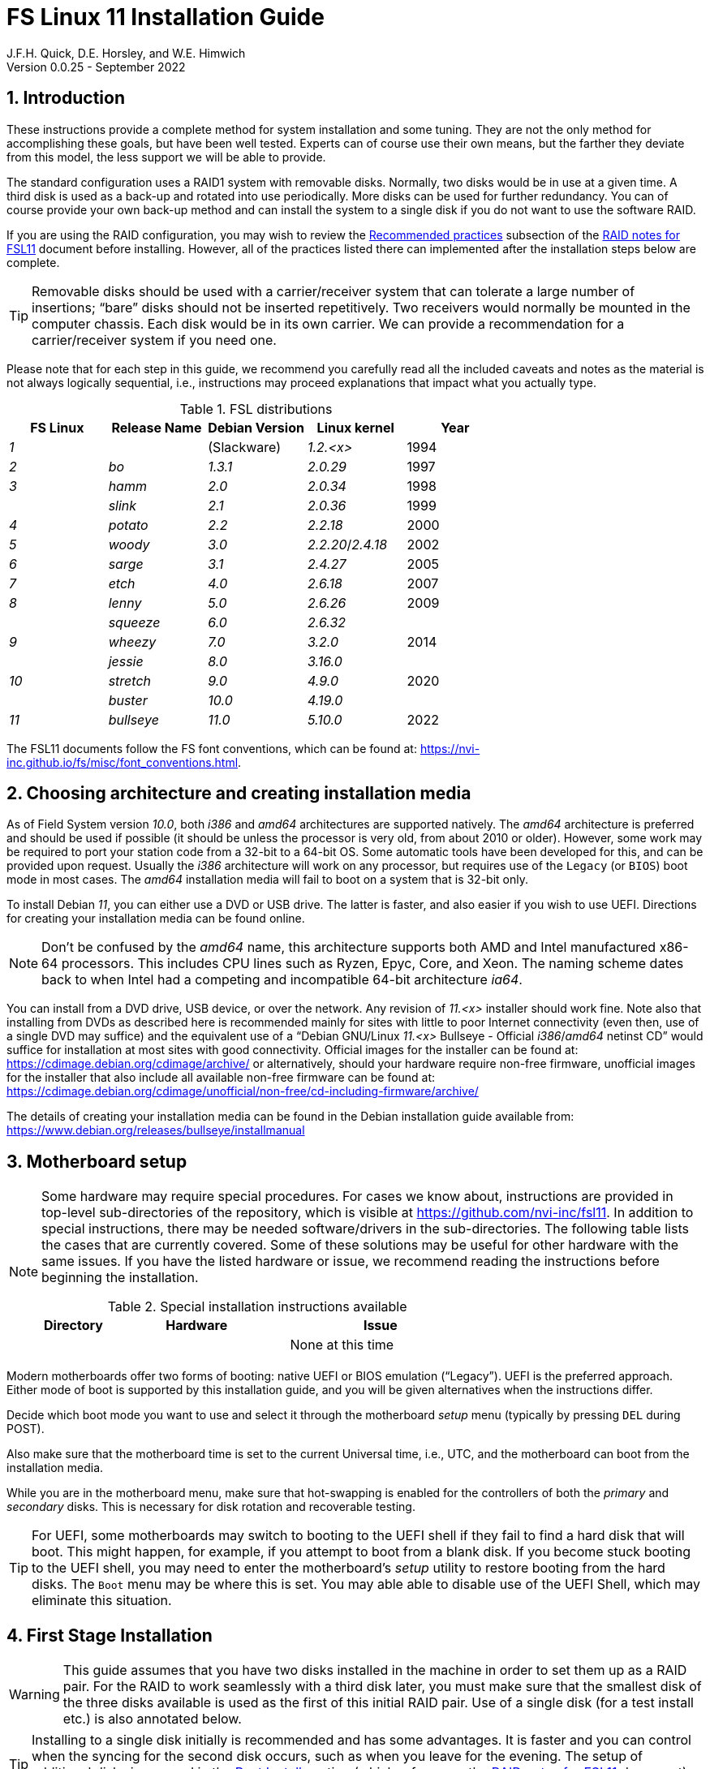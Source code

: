 
// Copyright (c) 2020-2021 NVI, Inc.
//
// This file is part of the FSL10 Linux distribution.
// (see http://github.com/nvi-inc/fsl10).
//
// This program is free software: you can redistribute it and/or modify
// it under the terms of the GNU General Public License as published by
// the Free Software Foundation, either version 3 of the License, or
// (at your option) any later version.
//
// This program is distributed in the hope that it will be useful,
// but WITHOUT ANY WARRANTY; without even the implied warranty of
// MERCHANTABILITY or FITNESS FOR A PARTICULAR PURPOSE.  See the
// GNU General Public License for more details.
//
// You should have received a copy of the GNU General Public License
// along with this program. If not, see <http://www.gnu.org/licenses/>.
//

:doctype: book

= FS Linux 11 Installation Guide
J.F.H. Quick, D.E. Horsley, and W.E. Himwich
Version 0.0.25 - September 2022

:sectnums:
:experimental:
:downarrow: &downarrow;

:toc:
<<<
== Introduction

These instructions provide a complete method for system installation
and some tuning. They are not the only method for accomplishing these
goals, but have been well tested. Experts can of course use their own
means, but the farther they deviate from this model, the less support
we will be able to provide.

The standard configuration uses a RAID1 system with removable disks.
Normally, two disks would be in use at a given time. A third disk is
used as a back-up and rotated into use periodically. More disks can be
used for further redundancy. You can of course provide your own
back-up method and can install the system to a single disk if you do
not want to use the software RAID.

If you are using the RAID configuration, you may wish to review the
<<raid.adoc#_recommended_practices,Recommended practices>> subsection
of the <<raid.adoc#,RAID notes for FSL11>> document before installing.
However, all of the practices listed there can implemented after the
installation steps below are complete.

TIP: Removable disks should be used with a carrier/receiver system
that can tolerate a large number of insertions; "`bare`" disks should
not be inserted repetitively. Two receivers would normally be mounted
in the computer chassis. Each disk would be in its own carrier. We can
provide a recommendation for a carrier/receiver system if you need
one.

Please note that for each step in this guide, we recommend you
carefully read all the included caveats and notes as the material is
not always logically sequential, i.e., instructions may proceed
explanations that impact what you actually type.

.FSL distributions
|=============================================================
| FS Linux |Release Name|Debian Version| Linux kernel | Year

|   _1_    |            | (Slackware)  | _1.2.<x>_  | 1994
|   _2_    | _bo_         |     _1.3.1_    | _2.0.29_ | 1997
|   _3_    | _hamm_       |     _2.0_      | _2.0.34_ | 1998
|          | _slink_      |     _2.1_      | _2.0.36_ | 1999
|   _4_    | _potato_     |     _2.2_      | _2.2.18_ | 2000
|   _5_    | _woody_      |     _3.0_      | _2.2.20_/_2.4.18_ | 2002
|   _6_    | _sarge_      |     _3.1_      | _2.4.27_ | 2005
|   _7_    | _etch_       |     _4.0_      | _2.6.18_ | 2007
|   _8_    | _lenny_      |     _5.0_      | _2.6.26_ | 2009
|          | _squeeze_    |     _6.0_      | _2.6.32_ |
|   _9_    | _wheezy_     |     _7.0_      | _3.2.0_  | 2014
|          | _jessie_     |     _8.0_      | _3.16.0_ |
|  _10_    | _stretch_    |     _9.0_      | _4.9.0_  | 2020
|          | _buster_     |    _10.0_      | _4.19.0_ |
|  _11_    | _bullseye_  |     _11.0_      | _5.10.0_ | 2022
|=============================================================

The FSL11 documents follow the FS font conventions, which can be found
at: https://nvi-inc.github.io/fs/misc/font_conventions.html.

== Choosing architecture and creating installation media

As of Field System version _10.0_, both _i386_ and _amd64_ architectures
are supported natively. The _amd64_ architecture is preferred and
should be used if possible (it should be unless the processor is very
    old, from about 2010 or older).  However, some work may be
required to port your station code from a 32-bit to a 64-bit OS. Some
automatic tools have been developed for this, and can be provided upon
request. Usually the _i386_ architecture will work on any processor,
but requires use of the `Legacy` (or `BIOS`) boot mode in most cases.
The _amd64_ installation media will fail to boot on a system that is
32-bit only.

To install Debian _11_, you can either use a DVD or USB drive. The latter is
faster, and also easier if you wish to use UEFI. Directions for creating your
installation media can be found online. 

NOTE: Don't be confused by the _amd64_ name, this architecture supports both
AMD and Intel manufactured x86-64 processors. This includes CPU lines such as
Ryzen, Epyc, Core, and Xeon. The naming scheme dates back to when Intel had a
competing and incompatible 64-bit architecture _ia64_.

You can install from a DVD drive, USB device, or over the network. Any revision of
_11.<x>_ installer should work fine.
Note also that installing from DVDs as described here is
recommended mainly for sites with little to poor Internet connectivity (even
then, use of a single DVD may suffice) and the equivalent use of a "`Debian
GNU/Linux _11.<x>_ Bullseye - Official _i386_/_amd64_ netinst CD`" would suffice for
installation at most sites with good connectivity. Official images for the installer
can be found at: https://cdimage.debian.org/cdimage/archive/ or alternatively,
should your hardware require non-free firmware, unofficial images for the
installer that also include all available non-free firmware can be found at:
https://cdimage.debian.org/cdimage/unofficial/non-free/cd-including-firmware/archive/

The details of creating your installation media can be found in the Debian
installation guide available from:
https://www.debian.org/releases/bullseye/installmanual


== Motherboard setup

[NOTE]
====

Some hardware may require special procedures. For cases we know about,
instructions are provided in top-level sub-directories of the
repository, which is visible at https://github.com/nvi-inc/fsl11. In
addition to special instructions, there may be needed software/drivers
in the sub-directories. The following table lists the cases that are
currently covered. Some of these solutions may be useful for other
hardware with the same issues. If you have the listed hardware or
issue, we recommend reading the instructions before beginning the
installation.

.Special installation instructions available
[cols="1,3,3"]
|=============================================================
| Directory | Hardware |Issue

| | | None at this time
|=============================================================

====
Modern motherboards offer two forms of booting: native UEFI or BIOS
emulation ("`Legacy`"). UEFI is the preferred approach.  Either mode of
boot is supported by this installation guide, and you will be given
alternatives when the instructions differ. 

Decide which boot mode you want to use and select it through the motherboard
_setup_ menu (typically by pressing kbd:[DEL] during POST).

Also make sure that the motherboard time is set to the current Universal time, i.e.,
UTC, and the motherboard can boot from the installation media.

While you are in the motherboard menu, make sure that hot-swapping is
enabled for the controllers of both the _primary_ and _secondary_
disks. This is necessary for disk rotation and recoverable testing.

TIP: For UEFI, some motherboards may switch to booting to the UEFI
shell if they fail to find a hard disk that will boot. This might
happen, for example, if you attempt to boot from a blank disk. If you
become stuck booting to the UEFI shell, you may need to enter the
motherboard's _setup_ utility to restore booting from the hard disks.
The `Boot` menu may be where this is set. You may able able to disable
use of the UEFI Shell, which may eliminate this situation.

== First Stage Installation

WARNING: This guide assumes that you have two disks installed in the machine
in order to set them up as a RAID pair. For the RAID to work seamlessly with a
third disk later, you must make sure that the smallest disk of the three
disks available is used as the first of this initial RAID pair. Use of a
single disk (for a test install etc.) is also annotated below.

TIP: Installing to a single disk initially is recommended and has some
advantages. It is faster and you can control when the syncing for the
second disk occurs, such as when you leave for the evening. The setup
of additional disks is covered in the <<Post Install>> section (which
references the <<raid.adoc#,RAID notes for FSL11>> document). As
mentioned in the warning above, you should start with the smallest
disk.

=== Boot from the installation medium

Connect an active network cable to your lowest numbered interface
(only). Usually it is on the left if there are two.

Insert/plug-in your installation media and reboot.

To boot from the installation media you may need to bring up your
motherboard's _setup_ utility, which is typically accessed by pressing
kbd:[F11] or kbd:[F12]. From there you may need to access a menu such
as `Save{nbsp}&{nbsp}Exit` (or `Boot`), to select overriding to boot
with the installation media.

TIP: If the system was most recently booted from a hard disk, you may
need to boot one time with no hard disk installed for the
motherboard's _setup_ utility to recognize the USB drive as a valid
boot override option. If the _setup_ utility does not recognize the
USB drive at all, it may be necessary to turn the power off, remove
the USB drive, reinsert it, and then reboot. Making the USB the first
boot device _temporarily_ may be necessary.

=== Set boot options and boot installer

At the `Installer boot menu`:

. _Highlight_ `Install` (or `Graphical install` -- only the installer
  interface differs -- but this may not work on some video hardware)
+
* UEFI: press kbd:[e], then kbd:[{downarrow}] three times (`vmlinuz`), then kbd:[End]
// The above does not work for asciidoctor-pdf for PDF, use this instead:
//    * UEFI: press kbd:[e], then the `downarrow` three times (`vmlinuz`), then kbd:[End]
+
NOTE: If kbd:[e] doesn't work, UEFI is not available.  It may be possible to enable it in the BIOS.
+
* BIOS: press kbd:[Tab] 
. To the end of the displayed command, add the additional options:
+
   locale=en_US.UTF8 netcfg/disable_dhcp=true time/zone=UTC
+
NOTE: Whilst typing a `/` (slash) it may automatically be changed (escaped) to
      `\/` (i.e. preceded by a backslash). This is normal behaviour and harmless.

. Press:
+
    * UEFI: kbd:[F10] 
+
    * BIOS: kbd:[Enter]

NOTE: You may omit the `netcfg/disable_dhcp=true` if you want to use DHCP to
configure the network settings of this machine, though this is not advised.

NOTE: You can additionally use `partman-partitioning/default_label=gpt` if you wish
to force the use of a GPT partition table on a disk that is smaller than 2 GB,
but beware - some older BIOS versions cannot handle GPT formatted disks.

NOTE: If you do not set a locale or set `locale=C`, you will be
prompted to select your language and your country. However some
applications may have problems if a UTF8 locale is not used.

The installer will now boot.

=== Select a keyboard layout

Find your keyboard on the `Keymap` list, highlight it, and press
kbd:[Enter]. (The most common one is `American English`)

The installation media is now scanned and additional installer
components loaded.

=== If you are presented with a dialog asking for non-free firmware files

You may need to locate the files requested (especially if they relate
to your network or disk-drive interfaces) and place them on a USB
stick which should be inserted at this stage. If you do have the
required files select `Yes`, otherwise press kbd:[Tab] to select `No`
then press kbd:[Enter] to continue. It may well be simpler just to use
the unofficial installer images mentioned above that include all
available non-free firmware.

=== If you are presented with a dialog asking which interface to use 

Typically only shown if two or more network interfaces are found,
which might include a virtual FireWire interface in some cases.
Select the interface you require (usually `eno1`) and press
kbd:[Enter].

=== Configure the network

Unless you are using DHCP (which is not advisable) you will be
prompted to:

NOTE: If you are only using the installer to initialize new disks, you
may want to use `Go Back` and directly select `Detect disks` from the
main menu to skip forward to <<Setup partitions>> below.

. Type in the required static IP address in the form `_xxx.xxx.xxx.xxx_`
(where each `_xxx_` is any integer from 0 - 255 inclusive) and press
kbd:[Enter].

. Type in the required netmask in the form `255.__yyy.yyy.yyy__` (where each
`_yyy_` is typically 0, 64, 128, 192 or 255) and press kbd:[Enter].

. Type in the required gateway IP address in the form
`_xxx.xxx.xxx.xxx_` (where each `_xxx_` is any integer from 0 - 255 inclusive)
and press kbd:[Enter].

. Type in the required nameserver IP addresses, space separated, in
the form `_xxx.xxx.xxx.xxx_` (where each `_xxx_` is any integer from 0 - 255
inclusive) and press kbd:[Enter].

=== Set a hostname
Backspace over the default hostname _debian_ and type in the name
you require (if not already retrieved via DNS), then press  kbd:[Enter].
Enter the required Internet Domain name (if not found) and press  kbd:[Enter].

=== Enter a suitable root password

Twice as prompted.

=== Setup first account

Enter `*Desktop User*` for the name of the new user
then press  kbd:[Enter]  to accept _desktop_ as the username and enter a (real)
password twice as prompted.

=== Get network time

The installer now tries to set the time using NTP
If this is not possible at your site due to your firewall etc., you may need
to press kbd:[Enter] to cancel this process.

=== Setup partitions 

NOTE: If you are using UEFI and the disk was previously used for BIOS, you may need
to confirm forcing UEFI installation.

When prompted, select `Manual`

==== Setup the first disk

. If needed, create a new partition table by:

.. Select your disk, something like `SCSI1 (0,0,0) (sda) - 4 TB ATA
SATA HARDDISK`, and press kbd:[Enter]

+

+

NOTE: If some other file system, like `xfs`, or other old setup is
displayed, you will need to delete it first. You may be able to do
this by deleting individual partitions until you have a single `FREE
SPACE` area. For more complicated layouts, it may be more expedient,
and it may be necessary, to use `Guided partitioning` to delete the
existing configuration (and temporarily create new partitions). In
this case, select `Guided partitioning`, then select `Guided - use
entire disk`. Then select your disk, such as listed above, do not
select a RAID or your installation media device. Then select `All
files in one partition (recommended for new users)`. You may be
prompted to confirm deleting RAID partitions and/or removing logical
volume data, which you must do to continue. Then you should be able to
continue with selecting your disk, as above.

.. The installer may warn: `You have selected an entire device to
partition…`. If so, select `Yes`

. Select the `FREE SPACE` under your disk.

. Select `Create a new partition`

.  Then for
** UEFI:  Enter `*1GB*` in the size, then select `Beginning` of the disk.
** BIOS: Enter `*1MB*` in the size, choose `Primary` (rather than `Logical`) if asked for the partition type, then select `Beginning` of the disk.

. Then for
** UEFI: Select `Use as` then select `EFI System Partition`
** BIOS: Select `Use as` then select `Reserved BIOS boot area`, or alternatively `do not use the partition` if the former option is not available.

. Now select `Done setting up the partition`.

. Next select the `FREE SPACE` and `Create a new partition` again.
+
NOTE: You may see a small `1MB FREE SPACE` at the start of the disk. This is
fine, just be sure to choose the large `FREE SPACE` at the end of the disk.

. This time choose the whole amount of free space (the default) and choose `Primary` for the partition type if asked.

. Select `Use as`, then select `physical volume for RAID`, then `Done
setting up the partition`

+

NOTE: If you physically only have one disk bay and wish to construct a FSL11 `test-bed`,
it is possible to avoid using the software RAID layer entirely. Simply select `Use as`, then select `physical volume for LVM`
for this partition instead and skip ahead to <<Setup Logical Volume Manager (LVM)>> below.
However, please note that a single disk setup is not recommended for any _operational_ system.

==== Setup the second disk

Repeat the process for the second disk, if present.

==== Setup RAID

. Select `Configure software RAID`. Then select `Yes` to write the
  changes to the disks.

. Select `Create MD device`, choose `RAID1` and enter `*2*` as number
of devices and `*0*` as number of spares.

. Select the RAID partitions we just created by pressing kbd:[Space]
-- these should be _sda2_ and _sdb2_, if you have just one disk, just
pick _sda2_ -- then press kbd:[Enter] to continue. Select `yes` if
prompted to write changes to disk.

. Select `Finish`.

. Back in partitioning, select the space _under_ `RAID1 device #0` and press kbd:[Enter]

. Select `Use as`, then select `physical volume for LVM`, then `Done
setting up the partition`

==== Setup Logical Volume Manager (LVM)

. Now choose `Configure the Logical Volume Manager` and select `Yes`
if prompted to write the changes to disk or to keep the current layout
and configure LVM.


. Choose `Create volume group`
. Enter a name appropriate for the machine and group, e.g., `*vg0*`, and press kbd:[Enter]
. Select the raid device _md0_ (or _sda2_ if not using RAID)  by pressing kbd:[Space], then press kbd:[Enter]
to continue

. For each item in the following table run `Create logical volume`, select the
your volume group and assign the corresponding label. Those marked with `*` are
optional unless you are applying CIS hardening.
+
.Logical volumes
|=======================================
|  |Mount point    | LV name | Size

|1 |_/var/log/audit_ | `audit` *   | 4 G
|2 |_/boot_          | `boot`     | 1 G
|3 |_/home_          | `home`     | 4 G
|4 |_/var/log_       | `log` *     | 4 G
|5 |_/_              | `root`     | 50 G
|6 |(swap)           | `swap`     | 8 G
|7 |_/tmp_           | `tmp`      | 50 G
|8 |_/var_           | `var` *     | 8 G
|9 |_/var/tmp_       | `vartmp` *  | 8 G
|10|_/usr2_          | `usr2`     | remaining disk space _less ~50 GB_
|=======================================

. In the LVM configuration window, select `Finish`

. Then for each logical volume in the table except `swap`, do the following:
.. Select the partition (e.g., `#1`) for each `LV name` (and press kbd:[Enter])
.. Select `Use as` and press kbd:[Enter] then select `Ext4 journaling file system`
.. Select `Mount point`, press kbd:[Enter], then select the appropriate mount point from the list or use `Enter manually` if not there.
.. Select `Done setting up this partition`

. For the `swap` logical volume, select `Use as` then select `swap area`, followed by `Done setting up this partition`

. Back in the partition screen, select `Finish partitioning and write changes to
the disks` and select `Yes` to write the changes. For big disks, it may take
a little time to create the `ext4` file systems.

The Debian base system is now installed from the installation media, which
usually only takes a few minutes.

=== Configure the package manager

If you start from a _netinst_ CD image, the installer now assumes you
will install only from the network, and jumps straight to the "`Choose your `Debian
archive mirror country``" part of the dialogue as detailed below.

If you are using DVD installer you will be prompted to scan additional DVDs.
Scanning the additional DVDs (and obtaining copies of them in the
first place) is entirely optional, and is only useful if you don't have a
reliable network connection to a suitable Debian mirror and hence would
prefer not to download packages you could get from the DVD.

NOTE: If you do want to use a mirror in future, it is better not to scan any
DVDs at this stage and to scan them later during Stage 2 using _apt-cdrom_.

For each additional DVD you wish to scan, insert it in the drive, select
`Yes` and press  kbd:[Enter]  to perform the scan (which takes a while.)

(If you are using DVDs, and are prompted to insert another DVD, you
will need to use `*eject /dev/cdrom*` from another virtual console to do this)

Select `No` and press  kbd:[Enter]  to continue once you are done.
If prompted, insert the "`Debian GNU/Linux _11.<x>_ Bullseye - Official _i386_/_amd64_
Binary-1 DVD`" back into the DVD-ROM drive and press  kbd:[Enter].

WARNING: If you do scan additional DVDs, the following useful dialogue
which allows you to select a suitable network mirror from a country-based
list may be suppressed.

Select `Yes` and press  kbd:[Enter]  to use a network mirror (unless you
have inadequate Internet access - but then you must scan all DVDs.)

Choose your `Debian archive mirror country` from the list if available
and press kbd:[Enter]. (If your country is not available choose the
country nearest to you in a network connectivity sense.)

Select the fastest Debian mirror from those available.

TIP: The new `deb.debian.org` mirror is a good choice for most
sites as it uses DNS to find a local mirror.

Enter any necessary `HTTP` proxy information (usually left blank).

Software is downloaded briefly.

=== Do not participate in popularity-contest

When prompted to join the popularity-contest, select `No` and press kbd:[Enter]

=== Choose your packages

When prompted to choose packages, select `SSH server` by moving to
that row with the arrow keys and pressing kbd:[Space] on it (unless
you don't want it).

TIP: If you have a small disks and are worried about space, then you can
also press kbd:[Space] on `Desktop Environment` to unselect it (which may
then change the dialogue presented below).

Finally press, kbd:[Enter] to install the standard system.

The Debian standard system is now installed from the installation media plus any
updates from the network mirror and/or _security.debian.org_ site if they can be
reached. 

This can take a while, up to one and a half hours or more.


=== Install the GRUB bootloader (BIOS boot only)

NOTE: With UEFI boot, you will not be presented with this option; GRUB will automatically be
installed to the first ESP partition.

At `Install GRUB to Master Boot Record` select `yes` then select _/dev/sda_

When prompted, press kbd:[Enter] to install to the master boot record.

=== Disable Wayland (optional)

This step should be executed when the installation stops for input in
the next step, <<Remove installation media>>.

IMPORTANT: `Wayland` is enabled by default. If your CPU does not
include a GPU, you will probably need to disable it. If you don't, the
console may be nearly impossible to work with after rebooting. On the
other hand, systems with other graphics solutions may be very
difficult to work with if `Wayland` is disabled. You may need to try
both approaches to see which works best. If you try one that doesn't
work well, you may need to reinstall from scratch to try the other.

To disable `Wayland`:

. Press kbd:[Ctrl+Alt+F2] to switch to a different console.

. Press kbd:[Enter] to activate the console.

. Edit _/target/etc/gdm3/daemon.config_, uncomment `Wayland=False`,
and save the file.

+

The only editor available at this point may be _nano_.

. Execute:

 sync;sync
 exit

. Press kbd:[Ctrl+Alt+F1] to return to the Installer dialog.

=== Remove installation media 

Remove the DVD from the DVD-ROM drive (it should be auto-ejected), or
unplug the USB drive, and press  kbd:[Enter]  to reboot into the newly
installed system.

TIP: It would generally be wise to disable booting from DVD-ROM and
floppy i.e., anything other than the hard drive, in the BIOS just in
case someone leaves something nasty in the machine's removable drives
by mistake.

== Second Stage Installation

You can now boot to your new OS.

=== Login as root 

TIP: Versions before Debian 9 ran X11 on virtual console 7. As of
Debian 9, the graphical environment login is on virtual console 1.
Each login there for a different user creates a session on the next
unused virtual console.

Switch to Virtual Console 2, by pressing kbd:[Ctrl+Alt+F2].

Enter _root_ and press kbd:[Enter], then enter the _root_ password you set
earlier.


=== Remove the dummy Desktop User (optional)

Unless you want another account that that is set up to use the default
desktop environment, delete _desktop_ with:

   deluser --remove-home desktop

NOTE: If you do keep this account, you will not be able to run the FS from
it unless you add this account into the additional hardware access groups
such as is done for _oper_ and _prog_ by _fsadapt_.

=== Install GRUB to the second disk (if available)

* If you installed with UEFI boot, run the command
+
    cp /dev/sda1 /dev/sdb1

* If you installed with BIOS boot, install GRUB to the Master Boot Record by
running: `*dpkg-reconfigure -plow grub-pc*` and after pressing
kbd:[Enter] twice to accept the kernel command line extra arguments
and default command line arguments, use the arrow keys and
kbd:[Space] to select both _/dev/sda_ and _/dev/sdb_ (but not
    _/dev/md0_) and press kbd:[Enter] to finalise the reconfiguration.
(You should then see `Installation finished. No error reported` appear
 twice in the progress messages as GRUB is re-installed to both
 drives.)

=== Setup HTTP Proxy for APT (Optional)
Should you wish to make APT use an HTTP proxy for downloads,
create the new file _/etc/apt/apt.conf.d/00proxies_ using _vi_ containing:

   ACQUIRE::http::Proxy "http://proxy.some.where:8080/"; 

to use a proxy _proxy.some.where_ at port `8080` for example.

=== Edit /etc/apt/sources.list

Using your favourite text editor, eg _vi_, and comment out all `cdrom`
entries (unless you don't have a decent Internet connection and need
to use DVDs, whereupon the dialogue presented below may differ) and
check you have the equivalent of the following entries towards the top
of the file, adding in `contrib` and/or `non-free` as needed:

   deb http://deb.debian.org/debian/ bullseye main contrib non-free
   deb-src http://deb.debian.org/debian/ bullseye main contrib non-free

and likewise the equivalent of the following entries towards the
bottom of the file, again adding in `contrib` and/or `non-free` as
needed:

   deb http://deb.debian.org/debian/ bullseye-updates main contrib non-free
   deb-src http://deb.debian.org/debian/ bullseye-updates main contrib non-free

(where you can use any suitable mirror instead of _deb.debian.org_)

Also add `contrib` and/or `non-free` to the lines referring to the
_security.debian.org_ mirror in the middle of the file.

WARNING: you _MUST_ use `bullseye` and _NOT_ `stable` for the
distribution in all these entries (but CD/DVD entries might use
`unstable`.)

=== Update APT's list of packages

TIP: Recent versions of Debian have the _apt_ program, which gives a more
     user-friendly interface to the package manager than _apt-get_. We
     generally use _apt-get_ except for applying updates.

Next tell APT to update its internal source list of packages using

   apt-get update 

NOTE: It is also possible to add additional DVDs at this stage using the
`*apt-cdrom add*` command.

=== Download the FS Linux 11 package selections

. Install _git_ and _dselect_
+
   apt-get install git dselect

. Update _dselect_'s package lists

   dselect update

. Get the selections by downloading this repository:
+
    cd /root
    git clone https://github.com/nvi-inc/fsl11
    cd fsl11

. Feed the package selections into _dpkg_ using the command, for _amd64_

   dpkg --set-selections < selections/fsl11_amd64.selections

+

or, for _i386_

   dpkg --set-selections < selections/fsl11_i386.selections


. Start the additional package installation with

+

    apt-get dselect-upgrade

+

then press kbd:[Enter] to confirm any updating of installed packages
(where you have an Internet connection) and the installation of
currently ~191 new packages (downloading ~185 MB from the Internet
and/or DVDs) for _amd64_ with UEFI -- probably different for _i386_
and/or BIOS -- unless you did not select the Desktop or added other
tasks earlier.

+

Downloading commences for up to half an hour (depending on your Internet
access and the exact revision of DVDs used).

+

Installation runs to completion.


=== Clean up the APT download directory

So that the update mechanism will work correctly, run

   apt-get clean


== Third Stage Installation 

=== fsadapt

In the _/root/fsl11_ directory, start _fsadapt_ with

    ./fsadapt

==== FS Adaptation: Modifications (Window 1)

Using the arrow keys and kbd:[Space] make your selections and press kbd:[Enter].

*  If you are not using a GPIB board or USB dongle, you can deselect the GPIB option.

==== FS Adaptation: Setup (Window 2)

All of the steps in Window 2 need to be done once (even if you do not
intend to use the serial ports) with the exception of `sshkeys` which
can be used to generate new SSH keys if required.
If you did not select the GPIB option in the previous page deselect the
two related options on this page (but do not deselect `set_perms` as it
is always required). Otherwise, simply press kbd:[Enter] with the `OK`
selected to continue.

NOTE: The `updates` option relies on email to _root_ being re-directed to some
      mailbox that will be read regularly, so make sure you set that up and
      test it as well.  The installer sets it up to go the _desktop_ account
      by default which would definitely be a problem if you have removed that!

==== GPIB driver configuration (Optional)

On the `/etc/gpib.conf` screen, use the up/down arrow keys to select the
required GPIB controller and press kbd:[Enter] on `OK` to continue.

==== Serial port configuration

On the `/etc/default/grub: serial port configuration` screen
up/down arrow keys to select the required RS232 serial card
(or `None` if you don't have one) and press kbd:[Enter] on `OK`
to continue.

==== FS Adaptation: Settings (Window 3)

On Window 3 you can choose to modify the email or network settings if required.
Simply press kbd:[Enter] on `OK` to continue.

==== FS Adaptation: Network Services (Window 4)

The Window 4 will show what services are enabled.  Use the up/down
arrows and kbd:[Space] to select `secure` and press kbd:[Enter] on
`OK`.  Thereafter use the up/down arrows and kbd:[Space] to select
those services you actually need.  If you need printing, you will need
to select `netipp` (remote access to this can be blocked by
    configuring _ufw_ with either not explicitly allowing or instead
    denying the CUPS service).  Press kbd:[Enter] on `OK` to set them
up and finish with _fsadapt_.

Note that the _fsadapt_ script can be re-run at a later date should you need to
change the adaptations.

=== Disable suspend

To disable system suspend for console inactivity, execute:

 ~/fsl11/disable_suspend

#TODO: Eliminate the need for this script by implementing a proper
fix, possibly in _fsadapt_.#

=== Set Passwords

Set passwords for the _oper_ and _prog_ accounts with:

   passwd oper
   passwd prog

entering the passwords twice as prompted.

=== Install tools for RAID (Optional)

You can install some useful tools for working with the RAID, if you're actually using it, with:

   ~/fsl11/RAID/install_tools

The rest of this document assumes the first three of these tools have
been installed. The six tools are:

* _mdstat_ -- for all users -- check on the RAID status

* _refresh_secondary_ -- for _root_ -- refresh a _secondary_ disk that
is from the same RAID

* _blank_secondary_ -- for _root_ -- initialize a _secondary_ disk,
must be used with extreme care

* _rotation_shutdown_ -- for _root_ -- shutdown the system _if_ it is
safe to rotate disks

* _drop_primary_ -- for _root_ -- deliberately drop the _primary_ disk
out of the RAID for use as a backup

* _recover_raid_ -- for _root_ -- re-add a disk that fell out of (or
was removed from) the RAID back into it

TIP: More information about RAID operation can be found in the
<<raid.adoc#,RAID notes for FSL11>> document.

=== Download the Field System

[subs="+quotes"]
....
   cd /usr2
   git clone https://github.com/nvi-inc/fs fs-git
   cd /usr2/fs-git
   git checkout -q ed/fsl11
....

#TODO: restore using `git checkout -q _tag_` when a FS that supports
FSL11 is released.#

where `_tag_` is the latest available release, be it _10.1.0_ or
later.

[IMPORTANT]
====

Although _10.1.0_ is the current release at the time this was written,
and should suffice for an initial installation, it may well not be the
most up-to-date release when you are installing. To find more recent
releases, go to:

https://github.com/nvi-inc/fs/releases

You should probably use the most recent release ending in _.0_ (a
so-called _feature_ release) with no trailing _-<string>_, e.g.,
_10.0.0_. However, if there is a more recent _patch_ release (not
ending _.0_) for the most recent feature release, you should use the
most recent patch release.  For example, if _10.1.0_ is the most
recent feature release and there are corresponding patch releases,
_10.1.1_ and _10.1.2_, the last one, ending _.2_, is probably the best
choice.

NOTE: Releases _numbered_ before _10.0.0_ are listed mostly for historical
reference. They are not intended for operational use.

====

=== Run FS install script

This will set the _/usr2/fs_ link, set _/usr2/fs-git permissions_, and
install default copies of all the FS related directories.

   make install

and enter `*y*` to confirm installation.

=== Set default desktop

To set the correct default desktop (it will be remembered per user):

. Press kbd:[Ctrl+Alt+F1] to get to the GUI login.
. Select `FS Operator`.
. Select the "`gear`" icon in the lower right-hand corner.
. Select `System X11 Default`.
. Complete logging in with the password.
. Logout with `exit`.
. Repeat the above steps for `FS Programmer`.

#TODO: Eliminate the need for these steps by implementing a proper
fix, possibly in _fsadapt_.#

=== Make the FS

The FS must always be compiled as _prog_.

WARNING: Make sure you log-out as _root_, and log-in again as _prog_.

   cd /usr2/fs
   make >& /dev/null

then

    make -s

to confirm that everything compiled correctly (no news is good news).

=== Wait for the RAID1 disk mirroring to set up

If you installed the RAID (and RAID tools) check its progress with:

   mdstat

until the array no-longer shows a recovery in progress.

The final steps are to remove any DVD from the machine and to restart the machine
using _reboot_ as _root_ or kbd:[Ctrl+Alt+Del] whilst watching that everything
starts up smoothly.

Your new FS machine should now be ready to be customised to your requirements
by tailoring the control files in _/usr2/control_ and adding suitable station
specific software to _/usr2/st_.  See the files in the _/usr2/fs/misc_ directory
for more information.


== Post Install

All commands (except checking the RAID status) in this section need to be run as _root_.

=== Setup additional disk

NOTE: An additional disk should be at least as large as the smallest
disk already in use in the RAID.

NOTE: You will need to have hot-swapping enabled in your motherboard's
setup menu, at least for the controller for the _secondary_ disk (it
should also be enabled for the _primary_).

NOTE: This subsection assumes you have followed the directions in the
<<Install tools for RAID (Optional)>> section above.

. If you have a second disk (_secondary_) in the RAID, either because
you installed with it or because you have subsequently set it up:

.. Shut the system down with the _rotation_shutdown_ command.

+

+

This command will check the status of the RAID and proceed to shutting
down _only_ if the RAID is synced. There are three errors that can
prevent shutting down: (i) if the FS is running, you should terminate
it before trying again; (ii) if the RAID is `recovering`, you will
need to wait until the recovery is finished before shutting down, you
can check the progress with the _mdstat_ command; and (iii) if the
RAID is `degraded`, seek expert advice.

.. Remove the _secondary_ disk and place it on the shelf.

. Proceed to the next step, <<Initialize new disk>>.

==== Initialize new disk

IMPORTANT: Do not initialize a disk unless you are sure there is no
data on it that you need to preserve.

For the first time use of an additional disk with a new install, the
disk should be initialized to make sure it has no already existing
structure. This should be done even if the disk has been used in a
different FS computer or a previous install on this computer.

Follow these steps:

. Boot with just the _primary_ disk installed.

+

TIP: If your system is already running with no second disk
(_secondary_) installed, you can skip booting.

. Use the script:

   blank_secondary

+

The script will wait for the new disk to be turned on. Insert a new
disk in the _secondary_ slot. Turn the key to turn the disk on. There
will be a prompt asking if wish to proceed. If it is a new disk or you
are sure it safe to erase this disk, answer `*y*`. If you are unsure
about this or otherwise need to abort answer `*n*`.

==== Refresh secondary disk

CAUTION: As written, this subsection is only to be used immediately
after the previous subsection, <<Initialize new disk>>.

Run the script:

    refresh_secondary
  
Once you reach the message that you can check on the recovery with
_mdstat_ , you can resume using the computer as usual. You can safely
reboot at this point, if it is needed; just don't remove either disk
until the recovery is finished.

You can check the progress of the recovery with:

    mdstat

When the recovery is complete, you can repeat the process of the
entire subsection, <<Setup additional disk>>, if you have a third disk
that needs to be setup.

=== Consider additional customizations

Please refer to the appendix <<Additional Setup Items>> for
customizations that your system may need or that you may find useful.

[appendix]
:sectnumlevels: 4

== Additional Setup Items

This appendix covers several customizations that may be helpful
depending on the requirements for a system. It serves as a reference
for how to make these changes, but can also be helpful as a checklist
when setting up a new system. All actions in this section require
_root_ permissions.

=== Additional security and CIS Benchmarks

For stations that wish to conform to the additional security
recommendations of the Center for Internet Security (CIS), move on to
the <<cis-setup.adoc#,CIS hardening FSL11>> document.

==== Alternate hardening

If you don't want the complete CIS hardening, which creates some
inconveniences and is only required in certain environments, you may
still be interested in applying a subset of the remediations. You can
pick and choose those from the <<cis-setup.adoc#,CIS hardening FSL11>>
document and its script.

A useful minimum set of features to apply would be to install _ufw_
and block everything except _ssh_ and further restrict _ssh_ access with
TCP Wrappers.

===== ufw setup

To install and configure _ufw_ to only allow _ssh_ for incoming
connections, use the commands:

....
apt-get -y install ufw
ufw allow OpenSSH
ufw --force enable
....

Addition setup for _ufw_ is covered below in the
<<More firewall rules>> subsection.

===== TCP Wrappers setup

A base setup for TCP Wrappers is

./etc/hosts.deny
----
ALL:ALL
----

./etc/hosts.allow
----
sshd:ALL
----

It is recommend that you further restrict _sshd_ by using specific
hosts and/or sub-domains instead of `ALL`. Please use
`*man{nbsp}hosts_access*` for more information about configuring TCP
Wrappers

===== More firewall rules

The following tersely summarizes some _ufw_ settings that may be
useful:

....
#SSH
ufw allow OpenSSH
#NTP
ufw allow ntp
#remote access to metserver (or gromet) on port 50001
ufw allow 50001
#anywhere from subnet
ufw allow from 192.168.4.0/24
#RDBE multicast to addresses from subnet
ufw allow in proto udp to 239.0.2.0/24 from 192.168.4.0/24
#? RDBE multicast to group from subnet ?
#ufw allow in proto igmp to 239.0.2.0/24 from 192.168.4.0/24
....

=== Customize root's .bashrc file

There are a few changes you should consider for _root_'s _.bashrc_ file.

1. If you have applied the CIS remediations, you should consider
uncommenting the line that sets the `umask` to `022`. The remediations
set it to `027` in _/etc/profile_, which may cause problems with
routinely created files, including some in this section covering optional changes.

2. Uncomment the the `alias` commands that add the `-i` option to the
commands _cp_, _mv_, and _rm_ as the default.  This can help avoid
some careless errors.

3. Add the command `set -o noclobber` to avoid accidently overwriting
existing files with I/O redirection. Other options to consider setting
are `physical` and `ignoreeof`.

=== Setup /etc/hosts

You may want to add more hosts to the _/etc/hosts_, especially if do
not have DNS. This will allow you to give a short alias to use when
referring to other local machines. Even if you have DNS, you may wish
to add additional aliases for your local hosts.

For use with `ntpq -p`, is recommended that you use a short alias as
the _canonical name_ (the first one after the IP address) for other
local machines (and possibly remote ones as well). This will make the
_ntpq_ output easier to understand, particularly if the canonical
names of the local machines only differ at the end of their names.
That may make the differences hard to see given the short field
available for the `remote` node ID in the _ntpq_ output.

=== Stabilize network configuration

This subsection requires using _nm-connection-editor_ on a graphic
display (_nmtui_ may be an option on a text terminal, but it has not
been fully verified). You may need to be _root_ or _desktop_ to do
this. All the subsections below assume you are in the program and have
sufficient permissions.

NOTE: If you someday move the disks to a computer with a different
mainboard model, the device names of the network interfaces may
change. If that happens, you will need to reselect the names as
described in the sub-steps below. This should not be necessary if the
other computer uses the same mainboard.

==== Make the connection always appear on the same interface regardless of the MAC address.

This is useful both to make the connection appear on only one
interface and/or make it the same interface if the computer (or NIC)
is changed.

. Select your connection and click the "`gear`" icon.

. Select the `Ethernet` tab.

. Use the drop-down for the `Device` field to select your device
(typically `eno1` with the MAC address in parentheses). Then edit the
field to just list the name of the interface (typically `eno1`) by
removing the MAC address in parentheses.

. You may want to also set the `IPv6 Settings` to use `Method:
Disabled`.

. Click `Save`.

. Close the window by pressing kbd:[Esc] (while the focus is on that
window).

==== Disable the second Ethernet port

This may be useful, for example, if your second port has a IPMI
interface and the kernel detected a connection there and it is
interfering with the normal or the IPMI connection.

. If there is no `Wired connection 2`, click the `+` icon. Otherwise
select that connection, click the "`gear`" icon, and skip to step 4.
It _may_ be benign to delete (`-` icon) any other connections _except_
`Wired connection 1`.

. Make sure `Ethernet` is selected in the drop down box and click
`Create...`.

. Change the `Connection name` to `Wired connection 2`.

. Select the `Ethernet` tab.

. Use the drop-down for the `Device` field to select your device
(typically `eno2` with the MAC address in parentheses). Then edit the
field to just list the name of the interface (typically `eno2`) by
removing the MAC address in parentheses.

. Select the `IPv4 Settings` tab.

. For `Method` select `Disabled`.

. Select the `IPv6 Settings` tab.

. For `Method` select `Disabled`.

. Click `Save`.

. Close the window by pressing kbd:[Esc] (while the focus is on that
window).

=== Disable Desktop User

If you do not need the functionality available in the Desktop
environment, you can disable the _desktop_ account. You can re-enable
the account later if you need it. To disable it, execute:

....
usermod -L desktop
....

You can undo this by using the `-U` option instead.

To prevent connecting with _ssh_ using a key, create (or add _desktop_
to an existing) `DenyUsers` line in _/etc/ssh/sshd_config_:

....
DenyUsers desktop
....

And restart _sshd_ with:

....
systemctl restart sshd
....

You can undo the _ssh_ block  be removing the line (if it only has
_desktop_) or removing _desktop_ from the line and then restarting
_sshd_.

=== Remove ModemManager package

If you use serial ports, it is strongly advised that you remove the
ModemManager package to avoid conflicts over access to the ports.
Execute this command:

....
apt-get purge modemmanger
....

=== Remove Anacron package

If you enabled the weekly update job in _fsadapt_ (it is strongly
recommended), we recommend that you also remove the _anacron_ package
so that the job will run at a fixed time every week, even if the
system is turned off for some periods of time.  Execute this
command:

....
apt-get purge anacron
....

=== Configure e-mail

The configuration described here (`Internet site` or `mail
sent by smarthost` in the _exim4_ configuration, no incoming
mail, reply-to-filter, and modified user names), provides
good support of the FS _msg_ and _rdbemsg_ utilities.

. As `root`, enter:

   dpkg-reconfigure exim4-config

+

to change the setup. Typically you should select `internet site`, use
your host name in place of _debian_ when it occurs, and otherwise
select defaults at all the other prompts. (The only other recommended
choices are `local delivery only` or `mail sent by smarthost; received
via SMTP or fetchmail`.) If you want to receive incoming mail, you
will also need to enable SMTP connections in `Window 4` of _fsadapt_
(and if you are using a firewall, you will need to enable such
connections for it). We recommend that you NOT receive incoming mail
on this computer.

. If you follow the recommendation not to receive incoming mail and
your system is not setup for `local delivery only`, you should set the
`Reply-To` address for outgoing messages to a real e-mail account at
your institution that is read regularly. You can do this by (all as
_root_):

+
.. Create a file with contents
(four lines):
+
./etc/exim4/reply-to-filter
[source]
----
# Exim filter          << THIS LINE REQUIRED

headers remove "Reply-To"
headers add "Reply-To: email@address"
----
+
Where `email@address` is the e-mail address you want replies to be
addressed to. If you want more than one, separate them with commas.

.. In _/etc/exim4/exim4.conf.template_, at the beginning of
the file add (two lines):
+
....
#set reply to
system_filter = /etc/exim4/reply-to-filter
....

.. Then execute

    update-exim4.conf
    systemctl restart exim4

. You should change your _/etc/aliases_ so _root_ and _prog_ e-mail goes to _oper_.

+
--
*    change `root: desktop` to `root: oper`
*    add `prog: oper`
*    add `desktop: oper`
--
+

This is recommended as a "`catch all`" since the _oper_ account is
presumably under regular use and any messages sent there are likely to
be noticed. This is particularly important for system error messages
since they should be delivered to a mail box on the system in case
there is a network problem that might prevent them from being
delivered off system. You can however add additional off machine
delivery of these messages to whatever addressees you wish and we
recommend this as well. These should include an e-mail account at your
institution that is read regularly (maybe the same address as the
`Reply-To` address you may have set above would be a good choice).  To
do this, create a _.forward_ file in _oper_'s home directory. The
permissions should be `-rw-r--r--`. The contents should be similar to
(left justified):

    \oper
    user@node.domain

+

where `user@node.domain` is the off machine addressee you
want the messages to go to.  You can add additional lines for
additional addressees. The backslash (`\`) before `oper`
prevents the mail system from getting into an infinite loop
re-checking _oper_'s _.forward_ file.

+

. If you have made the above changes to forward messages to another an
e-mail account on another machine, you should customize the User Name
(not login name, the User Name is the fifth field) of _root_, _prog_,
  _oper_, and _desktop_ in _/etc/passwd_ to identify the source of the
  message.  For _root_ and _prog_, it is recommended to append a
  string like `at node` (it is probably best to avoid FQDNs), where
  node is this machine, e.g., for _atri_ you might change the 5th
  field for _root_ from

    root

+

to

    root at atri

+

For _oper_, you might instead prepend your site name to the
accounts for clearer reading in `ops` e-mail messages, e.g.,
for _oper_ on _atri_ at GSFC, we changed the 5th field for
_oper_ to:

    GSFC VLBI Operator

+

and for completeness, for _prog_ and _desktop_ we use:

    GSFC VLBI Programmer
    GSFC Desktop User

+

These changes will help the recipient (possibly you)
determine which system generated this message since it may
not be obvious given the modified return address.

. To give _oper_ an indication at login that there is mail to read, add
either (to get a count of messages):
+
     test ! -f /var/mail/oper || from -c
+
or (to see the senders and subjects):
+
     test ! -f /var/mail/oper || from
+
to end of _oper_'s _.profile_ file (if using _bash_ as the login
shell) or _.login_ file (_tcsh_).

. Lastly, check the default mailbox directory _/var/mail/_ for
accounts that may have messages that arrived before the e-mail
system was fully configured.  Be sure to resolve any system
messages that may have been received. You can check to see what
accounts have mail with:
+
    ls /var/mail
+
which will list each user account mail file that
exists. Check and clear each user's mailbox (where `_user_` in
the line below is the account name) that has received mail
(as _root_):
+
[subs="+quotes"]
....
mail -f /var/mail/_user_
....
+

+

If there are messages in the _desktop_ user's mailbox that you want to
preserve and _oper_'s mailbox is empty or non-existent, you could
consider renaming _desktop_'s mailbox to be _oper_'s. If you do so, be
sure to change the owner of the file to be _oper_.

=== Generate FQDN in HELO for outgoing mail

If mail from your system is being rejected by some servers because
_exim4_ is not providing a Fully Qualified Domain Name (FQDN), in its `HELO`
message, the following solution should fix the problem.

Add the following line to the beginning of _/etc/exim4/exim4.conf.template_:

....
MAIN_HARDCODE_PRIMARY_HOSTNAME=ETC_MAILNAME
....

Then execute:

....
update-exim4.conf
systemctl restart exim4
....

=== Set X display resolution at boot

If your display sometimes starts with the wrong resolution, you may be
able to configure a better resolution. The following is a description
of something that worked for at least one system. The details of your
system may require some changes (beyond the resolution and output name).

First you need to determine the correct resolution and output name.
You may be able to do this with _xrandr_. If the screen currently has
the correct resolution, you can just execute:
....
xrandr
....

The output might look like:
....
Screen 0: minimum 320 x 200, current 1920 x 1200, maximum 1920 x 2048
VGA-1 connected primary 1920x1200+0+0 (normal left inverted right x axis y axis) 0mm x 0mm
   1024x768      60.00
   800x600       60.32    56.25
   640x480       59.94
  1920x1200 (0x42) 154.000MHz +HSync -VSync
        h: width  1920 start 1968 end 2000 total 2080 skew    0 clock  74.04KHz
        v: height 1200 start 1203 end 1209 total 1235           clock  59.95Hz
....

Where the current screen resolution is `1920x1200` and the output name is `VGA-1`.

You can then generate the needed `Modeline` by executing:

....
cvt 1920 1200
....

Which might generate output:

....
# 1920x1200 59.88 Hz (CVT 2.30MA) hsync: 74.56 kHz; pclk: 193.25 MHz
 Modeline "1920x1200_60.00"  193.25  1920 2056 2256 2592  1200 1203 1209 1245 -hsync +vsync
....

As a test, you can make a script (use an appropriate name), that will
enable that resolution. Use the output name (`VGA-1` in this example)
and the tokens following  `Modeline` from above. There are three lines
after the `#!/bin/bash` line.

.~/display_1920x1200
[source,bash]
----
#!/bin/bash
xrandr --newmode "1920x1200_60.00"  193.25  1920 2056 2256 2592  1200 1203 1209 1245 -hsync +vsync
xrandr --addmode VGA-1 1920x1200_60.00
xrandr --output VGA-1 --mode "1920x1200_60.00"
----

Be sure to `*chmod u+x*` the file before executing.

If that is successful, you can use output name (`VGA-1` in this
example) and `Modeline` from above to make a file (you may need to create
  the directory first):

./etc/X11/xorg.conf.d/10-monitor.conf 
[source]
----
Section "Monitor"
Identifier     "VGA-1"
Option         "Enable" "true"
Modeline "1920x1200_60.00"  193.25  1920 2056 2256 2592  1200 1203 1209 1245 -hsync +vsync
EndSection

Section "Screen"
Identifier     "Screen0"
Device         "Device0"
Monitor        "VGA-1"
DefaultDepth    24
#Option         "TwinView" "0"
SubSection "Display"
    Depth          24
    Modes          "1920x1200_60.00"
EndSubSection
EndSection
----

You should _chmod_ the permissions for directory with `o+rx` and the
file with `o+r`, if those are not already set.

You could then try restarting the display (after closing all windows) with:
....
systemctl restart gdm3
....

or rebooting.

=== Use KeepAlive to prevent VLAN firewall inactivity time-out

If there is a VLAN firewall in use on the local network, it may be
necessary to use `KeepAlive` for TCP connections to prevent inactivity
time-outs for network connections from the FS to the VLBI equipment
when no activity is occurring with the system. For some devices, having
the time-out break the connection may cause an issue with the number of
connections available.

To use `KeepAlive` to prevent the inactivity time-outs, first install
the package _libkeepalive0_:

....
apt-get install libkeepalive0
....

Then add the follow lines for _oper_ (and _prog_):

.~/.profile
[source,bash]
....
export KEEPCNT=20
export KEEPIDLE=180
export KEEPINTVL=60
....

Then add the following alias for _oper_ (and _prog_):

.~/.bash_aliases
[source,bash]
----
alias fs='LD_PRELOAD=libkeepalive.so fs'
----

You will need to terminate the FS, log out, and log back in to activate these changes.

NOTE: If you run the FS from a script, you will need to include the
setting of `LD_PRELOAD` explicitly in the script since scripts do not
pick up aliases.

A similar alias can used to allow other individual applications
to avoid the inactivity time-outs. (A better
solution is available for _ssh_, discussed below.) It is also possible to put
_export{nbsp}LD_PRELOAD=libkeepalive.so_ in _~/.profile_ to enable it for all
applications, but this may generate some error messages (in the case of
_xterm_ at least, the error is apparently benign).

If you need to have a persistent _ssh_ connection, add the follow for _oper_ (and _prog_):

.~/.ssh/config file:
[source]
----
Host *
    ServerAliveInterval 200
    ServerAliveCountMax 2
----

This can be set selectively per remote system.  The interval of `200`
seconds is chosen to be less than the `300` seconds that some (possibly
security hardened) servers may use.

If not already set correctly, set the _~/.ssh/config_ file's
permissions and ownership for _oper_ (analogously for _prog_) with:

[source,bash]
----
chmod 644 ~oper/.ssh/config
chown oper.rtx ~oper/.ssh/config
----

=== Remove login banners for commands run by ssh on remote systems

If you use _ssh_ as _oper_ (and maybe _prog_), to run commands on
other systems as part of FS operations, you may get login banners
mixed in with the output.  You can suppress the banners by adding the
following for _oper_ (and analogously for _prog_):

.~/.ssh/config file:
[source]
----
Host *
    LogLevel ERROR
----

This will allow errors to be displayed while suppressing the login
banners of remote systems. This can be set selectively per remote
system.

Please check the end of the <<Use KeepAlive to prevent VLAN firewall inactivity time-out>>
section for setting the ownership and  permissions on _~/.ssh/config_.

=== Printer setup

. Make sure your printer is connected, to the computer or the network, as appropriate.
+
TIP: Newer computers usually do not have a parallel port
(IEEE 1284).  If not, and your printer requires a
parallel connection, you should be able to obtain a
USB/Parallel converter for less than US$20.

. Login in to the X-display or remotely using an X-capable display.

. Start _firefox_

. Enter URL: `*localhost:631*`

. Select `Add printers and classes`.
+

You may be prompted to enter credentials. If your account is a member
of the _lpadmin_ group, you can use your own credentials; if not, those of the
_root_ account or another account that is a member of _lpadmin_ will be required.

. Add your printers.
+
Connected printers may be automatically offered to be added.  You may
also be able to find printers using the `Find Printer` function. If
CUPS offers you the wrong type of printer to be automatically added or
it is unclear what driver to select for a printer, you may be able to
get some useful information to help with manually installing your
printer by searching the Internet for the string `cups` and your
printer model.
+
Some printers will work with an `AppSocket/HP JetDirect` connection of the form `socket://__hostname__`.

. Be sure to select a printer as the default (usually by selecting
`Printers` at the top of the page, then select the printer to be set as the
default, then from the `Administration` drop down: `Set As Server Default`).

. Quit _firefox_

=== NTP configuration

For good performance with NTP, please follow the recommendations in
_/usr2/fs/misc/ntp.txt_.

Additionally, to make the `ntpq -c pe` output more readable for local
devices, you can adjust the contents of _/etc/hosts_. The local
devices should be listed in the file, but use a nickname (15
characters or less) that is meaningful locally in place of the
canonical name (the first name after the IP address). The canonical
name can be listed after the nickname.

=== Add raid-events scripts

If your system is using a RAID configuration, you may want to install
the _raid-events_ script. The script provides email notifications of
when Rebuilds (and array checks) start and end. For full details on
the script and installation instructions, please see the
<<raid.adoc#_raid_events,raid-events>> subsection in the
<<raid.adoc#_script_descriptions,Script descriptions>> section of the
<<raid.adoc#,RAID Notes for FSL 11>> document.

=== Add refresh_spare_usr2

If you are using two systems, an _operational_ and a _spare_, you may
want to install the _refresh_spare_usr2_ script. The script can be
used to backup the _/usr2_ partition on the _operational_ system to
the _spare_ system. For full details on the script and installation
instructions, please see the
<<raid.adoc#_refresh_spare_usr2,refresh_spare_usr2>> subsection in the
<<raid.adoc#_script_descriptions,Script descriptions>> section of the
<<raid.adoc#,RAID Notes for FSL 11>> document.

:sectnumlevels: 3
[appendix]

== Managing Security Updates

It is strongly recommended that you use the weekly _cron_ update
download (the "`weekly _cron_ job`") as configured according to the
`Window 2` subsection in the <<_fsadapt>> section above. This will
keep you informed of the available updates on a weekly basis.

It is also recommended that you remove _anacron_ as described in the
<<_remove_anacron_package>> section below. This will cause the updates
to always be downloaded at what should be innocuous time, early Sunday
morning (but this can be adjusted if need be).

NOTE: An optional method for identifying available  updates without using
the weekly _cron_ job is described below in the section
<<Manually checking for updates>>.

=== Installing updates (Upgrading)

TIP: It is recommended that a disk rotation be performed before any
update is installed. This will make recovery much easier if a problem with the
update is discovered.  Please see the FSL11 Raid document section
<<raid.adoc#_recoverable_testing,Recoverable testing>> for a
streamlined method to manage testing of updates.

If updates are needed, the weekly _cron_ job will send a message to _root_
(or whoever e-mail to _root_ is aliased to, typically _oper_) with
instructions on how to install the updates. You can choose a
convenient time, when not in (or about to start) operations, to install
the updates and test the system.

IMPORTANT: The weekly _cron_ job message will include instructions for
handling a kernel update if one is available.  See the
<<Kernel updates>> subsection below for additional considerations for
kernel updates.

The commands for installing the updates given by the message are (note
        the use of _apt_ instead of _apt-get_):

   apt upgrade

Enter `*y*` to confirm as needed. Then

   apt clean

If the weekly _cron_ job was installed according to the <<_fsadapt>>
section above (for `Window 2`), the first of these commands (with
        `upgrade`) will show if any NEWS items are included in the
update. If there are, they will be displayed by a paging program at the beginning of the upgrade and
you will be given an extra chance to abort before installing.

NOTE: NEWS items are, rarely occurring, announcements that may
indicate additional steps are needed beyond the standard installation
process. If any NEWS items are displayed, you should consider
whether these will effect your system and how to handle them before
installing. The first command above (with `upgrade`) will also cause e-mails
to be sent to _root_ with the NEWS information.

=== Kernel updates

WARNING: Kernel updates require extra care and testing. If you are
using a RAID, you should consider using the
<<raid.adoc#_recoverable_testing,Recoverable testing>>
procedure to give more, and easier, options for recovery in case there
is a problem.  That procedure contains special instructions for kernel
update testing.

[NOTE]
====
When a kernel update is available, you may see messages at the start of the _cron_ job output similar to:

[source,options="nowrap"]
----
apt-listchanges: Unable to retrieve changelog for package linux-headers-amd64; 'apt-get changelog' failed with: E: Version '5.10.120+1' for 'linux-headers-amd64' was not found
E: No packages found

apt-listchanges: Unable to retrieve changelog for package linux-image-amd64; 'apt-get changelog' failed with: E: Version '5.10.120+1' for 'linux-image-amd64' was not found
E: No packages found
----

and

 Calling ['apt-get', '-qq', 'changelog', 'linux-headers-amd64=5.10.120+1'] to retrieve changelog
 Calling ['apt-get', '-qq', 'changelog', 'linux-image-amd64=5.10.120+1'] to retrieve changelog

These appear to be benign. Our only advice at this time is to ignore
them.

====

If there is a kernel update available, the weekly _cron_ job output
will include a warning at the end with additional instructions
depending on which type is available.  There are two types of kernel
updates:

. ABI updates, e.g., from _4.9.0-11-amd64_ to
   _4.9.0-12-amd64_ (with _11_ and _12_ being the ABI versions), which change the kernel ABI (Application Binary
           Interface). The warning for this case is:

    !!!!!!!!!!!!!!!!!!!!!!!!!!!!!!!!! WARNING !!!!!!!!!!!!!!!!!!!!!!!!!!!!!!!!!!!!
    NB: The Linux kernel image is one of the packages due to be upgraded.
    NB: (The kernal ABI has changed as per the linux-latest source package above
    NB:  so all out-of-tree modules WILL NEED TO BE REBUILT after you REBOOT.)
    NB: Please allow _extra time_ for TESTING after the upgrade.
    !!!!!!!!!!!!!!!!!!!!!!!!!!!!!!!!!!!!!!!!!!!!!!!!!!!!!!!!!!!!!!!!!!!!!!!!!!!!!!

. Non-ABI updates, which update the kernel, but do not change the
ABI. The warning for this case is:


    !!!!!!!!!!!!!!!!!!!!!!!!!!!!!!!!! WARNING !!!!!!!!!!!!!!!!!!!!!!!!!!!!!!!!!!!!
    NB: The Linux kernel image is one of the packages due to be upgraded.
    NB: (Upgrading will OVERWRITE the running kernel and require you to REBOOT!)
    NB: Please allow _extra time_ for TESTING after the upgrade.
    !!!!!!!!!!!!!!!!!!!!!!!!!!!!!!!!!!!!!!!!!!!!!!!!!!!!!!!!!!!!!!!!!!!!!!!!!!!!!!

Be sure to allow time to follow the instructions when planning to
install these updates.  As described in the ABI update warning, you
will need to rebuild any out-of-tree modules after rebooting for that
case. This is discussed in the <<Updating out-of-tree modules>>
subsection below.

CAUTION: In extreme circumstances, an ABI (but _not_ a non-ABI) kernel
update can be deferred to a later date when more extensive testing can
be performed by using _apt-get_ in place of _apt_ in the instructions
for installing the update. This works because an ABI update involves
new packages. The  _apt-get_ command will install the updates for existing
packages, but it will not install the new packages. While this method can
be used to install the other updates, it is not recommended since
there are presumably security patches needed for the kernel and they
are not being installed in this case.

==== Updating out-of-tree modules

When a ABI update is installed, it will be necessary to update any,
so-called, _out-of-tree_ modules that use the kernel ABI. This must be
done _after_ rebooting with the new kernel installed.

For a normal FSL11 installations, unless you have installed other
out-of-tree modules, the only module that needs to be rebuilt is the
GPIB driver (if it is installed).  You will need to recompile it (usually using _fsadapt_,
        `Window 2`, `config_gpib` only) _after_ the initial reboot
        and then (to keep these instructions simple) reboot _again_.

If you have installed other out-of-tree modules (e.g., you use a
special driver for some of your NICs), you will need to update them
appropriately _after_ the initial reboot and then (to keep these
        instructions simple) reboot _again_.

===  Recovery from a failed update

If an update fails, e.g., an updated kernel fails to boot or another problem is discovered,
you can recover as described in FSL11 RAID document
<<raid.adoc#_recoverable_testing,Recoverable testing>>
section, if you were following that method, or from a shelf disk
according to the FSL11 RAID document <<raid.adoc#_recover_from_a_shelf_disk,Recover from
a shelf disk>> section if not and you have a good shelf disk.

==== Additional recovery option for a failed ABI kernel update

For a ABI update that has failed, it is also possible to try to use
the previous kernel on the current system. For a single boot, use the
`Advanced` option in the _grub_ menu at boot and then select the
previous kernel. You can change back permanently to the previous
kernel by purging the new kernel and its headers. To do this, use:

    dpkg -l|grep linux-image
    dpkg -l|grep linux-headers

to determine the ABI version to be removed. For example, for the
first command above, you may get:

    linux-image-4.9.0-11-amd64
    linux-image-4.9.0-12-amd64

The package with _12_ would be the later version that should be purged:

    apt-get purge linux-image-4.9.0-12-amd64

Likewise with the linux-headers. For example, for the _12_ ABI
version, there will be two packages you should purge:

    linux-headers-4.9.0-12-amd64
    linux-headers-4.9.0-12-common

=== Manually checking for updates

If you do not use the weekly _cron_ job to check for updates, or if
you want to make sure you have the very latest updates when you
install them, you can run the distributed copy of the weekly update
script manually to check for updates:

    /root/fsl11/etc_cron.weekly_apt-show-upgradeable

If there is no output, there are no updates to install.

If there is output, there are updates to install. You can install them
by following the installation procedure in subsection
<<Installing updates (Upgrading)>> above, except you will use the
instructions from the output of the script above instead of from the
weekly _cron_ job (the outputs should be equivalent for the same set
of updates).  Additionally, please read the following *NOTE*.

NOTE: If the weekly _cron_ job has not been installed, you may not get a
    display of NEWS items and a chance to abort when you install the updates. You
    can use the method below with the `--which=news` parameter to
    check for NEWS before installing an update.

Any NEWS items will be included in the script output along with the
packages to be updated. If you would like to see any NEWS items more
distinctly after the previous command and before installing the
updates, you can run the script again using the `--which=news` option:

    /root/fsl11/etc_cron.weekly_apt-show-upgradeable --which=news

If there are updates available and no NEWS items, you will only get
the installation instructions.

You can use this second form of running the script to check for
updates initially, if you do not need to review which updates are
available (you will still get warnings about kernel updates). As
usual, you will see no output at all if there are no updates
available.

=== End of security updates

When support for _bullseye_ ends, currently expected in June 2022,
there will be no more security updates.  At that time, the existing
packages will be migrated to the Debian archive site. This will be
visible in the output from the weekly _cron_ job script as errors that
the packages files can't be found. Two steps are needed at that time:

. If you have been using the weekly _cron_ job, it should be deleted:
+
    rm /etc/cron.weekly/apt-show-upgradeable
+
(you may need to answer `*y*` to confirm)

. Change the _/etc/apt/sources.list_ file to point to the archive
site. Although there will be no more security updates, this will enable
downloading of additional packages if they are needed. The new lines that
should replace the corresponding lines are:
+
   deb http://archive.debian.org/debian/ bullseye main contrib non-free
   deb http://archive.debian.org/debian-security bullseye/updates main contrib non-free
   deb http://archive.debian.org/debian-volatile bullseye/volatile main contrib non-free
+
And if you are using `deb-src` lines:
+
   deb-src http://archive.debian.org/debian/ bullseye main contrib non-free
   deb-src http://archive.debian.org/debian-security bullseye/updates main contrib non-free
   deb-src http://archive.debian.org/debian-volatile bullseye/volatile main contrib non-free
+
Otherwise the `deb-src` lines can be commented out (with a leading `#`).
+
In addition, if you want to install packages from more recent
distributions that have been backported to _bullseye_ you can add:
+
  deb http://archive.debian.org/debian-backports bullseye-backports main contrib non-free
+
However, the "`backports`" are not normally needed.
+
Lastly, update the index files:
+
    apt-get update
+
This may generate an error about a `Release` file having expired, but that is benign.

[appendix]

== Other maintenance procedures

This appendix covers additional procedures for maintaining your
system.

=== Update IP address, hostname, FQDN, and other network information

This is useful if the computer is physically moved to a different
site, its IP address changes, or its network information needs to be
updated for a different reason. This is typically not needed if you
use DHCP, which may still require some of the changes in the
<<sysfiles,Modify other system files>> step below (please let us know
if you gain experience).

This subsection requires using _nm-connection-editor_ on a graphic
display (_nmtui_ may be an option on a text terminal, but it has not
been fully verified). You may need to be _root_ or _desktop_ to do
this. This subsection assumes you are in the program and have
sufficient permissions.

NOTE: If you move the disks to a computer with a different mainboard
model, the device names of the network interfaces may change. In that
case, you will need to reselect the names as described in the
sub-steps of the <<Stabilize network configuration>> section of the
<<Additional Setup Items>> appendix. This should not be necessary if
the origin and destination computers have the same mainboard.

. Select your connection and click the "`gear`" icon.

. Select the `IPv4 Settings` (or `IPv6 Settings` if you are using
IPv6) tab.

. Adjust your `Manual` Method configuration: `Addresses`, `DNS
Servers` (comma separated), and `Search domains`.

. Click `Save`.

. Close the window by pressing kbd:[Esc] (while the focus is on that
window).

. <<sysfiles,Modify other system files>>[[sysfiles]]:

+
Update the information as appropriate. The system may have initially
been installed with the default hostname _debian_ and no domain name.
+
./etc/hostname
+
Change your hostname
+
./etc/hosts

+

Update your IP address, FQDN (canonical name), and alias (typically
the hostname, but multiple aliases/nicknames are allowed).

+

If you moved your computer to a new LAN environment, you may also want
to update the nodes and aliases listed, see also <<Setup /etc/hosts>>.

+

./etc/networks
+
Use your local subnet (class A, B, or C) for the _localnet_ line.
+
./etc/mailname
+
Use fully qualified node name.
+
[NOTE]
====

If your system doesn't have a FQDN or you don't want to show it in
e-mail messages, you may be able to use a fake one. A FQDN may be
necessary to allow messages to be sent successfully to some remote
hosts and _mailman_ mail lists. A possible strategy for this is to
append _.net_ to the node name you use in this file and the next. The
node name in these two files can be different than the official
hostname. However, these two mail related files should be consistent.
You might consider _fs1-<xx>.net_ (or _fs2-<xx>.net_), where _<xx>_ is
your station two letter code (lower case).

====
+
./etc/exim4/update-exim4.conf.conf
+
Look for `hostnames=`, use fully qualified domain name.
+
Then execute:
+
....
update-exim4.conf
....
+
When finished, reboot.

=== Increase the size of an LVM volume

It is possible to increase the size of an LVM volume if there is
additional room available in its volume group. These instructions
assume you will be resizing a logical volume for a typical
configuration. For example, for the logical volume mounted at _/usr2_,
on RAID device _/dev/md0_, which is using _/dev/sda2_ and _/dev/sdb2_.
Additionally, example pathnames are given in the instructions below
for adjusting the size of the logical volume for _/usr2_. All these
names may be different if you want to resize a different volume and/or
your disk configuration is different.

. Preparation

.. Check that there is enough free space available.

+

Examine the output of:

 vgs

+

You can increase the size of a logical volume if the volume group
(under the `VGS` column heading) has enough free space (`VFree`
heading) for the increase. Typically, the volume group would be `vg0`.

.. Determine the `_Path_` of the logical volume you want to extend.

... Get a listing to relate the internal device-mapper pathnames
(under the `Filesystem` column heading)  and where the logical volumes
are mounted (`Mounted on` heading). For example,
_/dev/mapper/vg0-usr2_ would typically be mounted at  _/usr2_.

 df -h

... Get a listing to relate the internal device-mapper pathname (under
the `DMPath` column heading) to the logical volume `_Path_`. For
example, for _/dev/mapper/vg0-usr2_, the `_Path_` would typically be
_/dev/vg0/usr2_.

  lvdisplay -C -o lv_dm_path,lv_path

+

... For the mount point of the logical volume you want to extend,
determine the `_Path_` using the internal device-mapper pathname from
the above two sub-steps. For example, the logical volume for _/usr2_
would typically correspond to _/dev/mapper/vg0-usr2_ and the
corresponding `_Path_` would be _/dev/vg0/usr2_.

. Pre-check (optional)

+

This sub-step is not required but can be used, along with the
"`Post-check`" sub-step below, to check that the volume size changed as
expected and that no files were lost or changed
size/modification-time.

.. Get the size (under the `1G-block` column heading) of the logical
volume (`Mounted on` heading) for the volume of interest:

 df -BG

+

Record the size to compare to the results in the "`Post-check`"
sub-step below.

.. Make a listing of the files on the `_mount_point_` (include the
leading `/`) to be changed. For example, the `_mount_point_` might be
_/usr2_.

+

+
[subs="+quotes"]
....
ls -ltR _mount_point_ >/tmp/before.txt
....

. Make the change, using the `_Path_` you determined in the
"`Preparation`" sub-step above.

.. Make a backup of your system.

+

NOTE: This sub-step, and recovery in case of a problem, is much easier
if you using the FSL11 RAID system. If not, it is strongly recommended
that you make your own backup of your entire system. The remainder of
this sub-step assumes you are using a RAID, following the approach of
the <<raid.adoc#_recoverable_testing,Recoverable testing>> procedure
in the <<raid.adoc#,Raid Notes for FSL11>> document.

+

+

If you are using a RAID, you can drop the _primary_ disk out of the
RAID to save as a backup:

 drop_primary

.. Extend `_Path_`

+

For the logical volume (mount point) you want to extend, you can
either:

... Incrementally increase the size. For example, to increase `_Path_`
by 4 GB:

+
[subs="+quotes"]
....
lvextend -L+4G _Path_
....

... Set the size to a new larger total size, say 8GB:

+

+

[subs="+quotes"]
....
lvextend -L8G _Path_
....

.. Resize `_Path_`

+

IMPORTANT: Do not _interrupt_ the next command. If it is interrupted
and you are using the <<raid.adoc#_recoverable_testing,Recoverable
testing>> procedure in the <<raid.adoc#,Raid Notes for FSL11>>
document, you will need to utilize the
<<raid.adoc#_if_the_update_is_deemed_to_have_failed,If the update is
deemed to have failed>> subsection of that procedure. Otherwise, if
you are not using that procedure, will need to use your own recovery
method.

+

+

[subs="+quotes"]
....
resize2fs _Path_
....

. Post-check (optional)

+

This sub-step is not required but can be used, if the "`Pre-check`"
sub-step above was used, to check that the new size is correct and no
files were lost or changed size/modification-time.

.. Check that the size of the logical volume (under the `Mounted on`
column heading) has the expected new size in the output of:

 df -BG

+

Compare the result to that in the "`Pre-check`" sub-step above.

.. Make a listing of the files on the `_mount_point_` (include the
leading `/`) that was changed.  For example, the `_mount_point_` might
be _/usr2_.

+
[subs="+quotes"]
....
ls -ltR _mount_point_ >/tmp/after.txt
....

.. Compare the before and after listings of the files

  diff /tmp/before.txt /tmp/after.txt

+

There should be no differences in the listings except any changes that
can explained by other expected activity that occurred since the
"`Pre-check`" sub-step above. If there was no other activity on the
logical volume, there should be no differences.

. Cleanup

+

NOTE: If you not are using the
<<raid.adoc#_recoverable_testing,Recoverable testing>> procedure in
the <<raid.adoc#,Raid Notes for FSL11>> document, you will need to use
your own methods to restore the system if there was a problem. This
step describes how to proceed if you are using the referenced
procedure.

+

There are two options:

.. If you are satisfied with the change, you can recover the RAID
with:

  recover_raid

+

This should only take a few minutes.

+

+

NOTE: The change in the volume size will not propagate to the _shelf_
disk until the next disk rotation.

.. If you are not satisfied with the change, you can try again if you
first restore the RAID using the
<<raid.adoc#_if_the_update_is_deemed_to_have_failed,If the update is
deemed to have failed>> subsection of the
<<raid.adoc#_recoverable_testing,Recoverable testing>> procedure in
the <<raid.adoc#,Raid Notes for FSL11>> document

[appendix]

== Rescue mode

Rescue mode is useful for repairing some problems that prevent booting
and/or logging in.

NOTE: If your computer's _setup_ utility is locked with a password, you
may need that password to select booting from your installation media.

NOTE: You should provide suitable values for your system when a
specific value is required. Values that agree with the FSL11 install
described in this document (or reasonable defaults) are shown in parentheses.

. Boot from installation media
. Select `Advanced options ...`
. Select `... Rescue mode`
+

[NOTE]
====

You could instead add parameters to the boot line (by entering kbd:[e] for UEFI or
kbd:[Tab] for BIOS on the `... Rescue mode` line instead), following the
directions in the <<Set boot options and boot installer>> section above.
This is not necessary nor usually helpful, but if you use this approach the
most useful parameters are probably `netcfg/disable_dhcp=true` and/or
`time/zone=UTC`. Use of added parameters will change the dialogue
below.

====

. Select Language (`English`)
. Select Location (`United States`)
. Select Keymap (`American English`)
. Network configuration
+

If no network is currently available (or you know that you do not need it
for the rescue), simply press kbd:[Enter] when DHCP autoconfiguration starts and
press kbd:[Enter] again for the resulting `Network autoconfiguration failed`
message. Thereafter select `Do not configure the network at this time` and
enter in the machine's hostname when prompted before continuing below.

+

If the DHCP autoconfiguration succeeds before you can stop it, you may
as well confirm the hostname and domainname and continue with the
network anyway, since you never know when it might prove useful.
(However, if you want to make sure you don't use the network, you can
 select `Go Back` and press kbd:[Enter] for the resulting `Network
 autoconfiguration failed` message.  Thereafter select `Do not
 configure the network at this time` and enter in the machine's
 hostname when prompted before continuing below.)


+

Otherwise if the DHCP autoconfiguration fails and you want to use the
network, press kbd:[Enter] for the resulting `Network autoconfiguration
failed` message. You can then select the appropriate option, most
likely `Configure network manually` and give appropriate responses to the
prompts, ultimately continuing below.

. Select time zone (`Eastern`)
+

NOTE: The selected time zone will have no effect on the timestamps
stored on the disk for any changes you may make, but will affect the displayed times you see.

. Select `Assemble RAID array`
. Press kbd:[Space] on `Automatic`
+
Press kbd:[Enter] to continue

. Select your root file system (_/dev/vg0/root_)
. Select `Yes` to mount separate _/boot_ partition (_/boot_), unless it is corrupt
. Select `Yes` to mount separate _/boot/efi_ partition (_/boot/efi_), unless it is corrupt
. Select _Execute a shell in /dev/vg0/root_ (or whatever your root file system is)
. Select `Continue` to enter rescue mode
. Use whatever commands are needed for your repair
+

[NOTE]
====
If you need to use the network, DNS does not appear to work by
default in recovery mode. Use of explicit IP addresses does work. If
you need to use DNS, you can make it functional by deleting the symbolic
link _/etc/resolv.conf_ and creating it as a normal file with the
nameserver information you want, e.g.:

    rm /etc/resolv.conf
    cat >>/etc/resolv.conf <<EOF
    nameserver 8.8.8.8
    EOF
====

. Use the _exit_ command to exit when done
. Select `Reboot the system`
. "`Bob's your uncle`" (i.e., you are done!)
